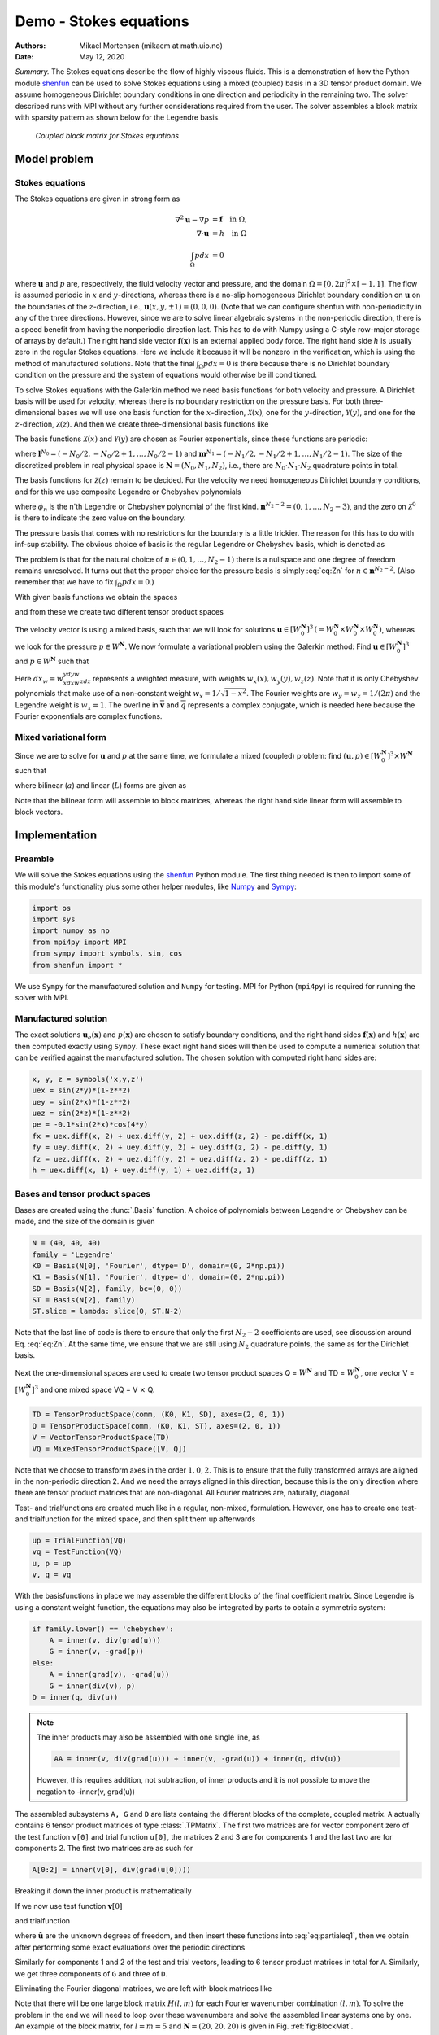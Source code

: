 .. Automatically generated Sphinx-extended reStructuredText file from DocOnce source
   (https://github.com/hplgit/doconce/)

.. Document title:

Demo - Stokes equations
%%%%%%%%%%%%%%%%%%%%%%%

:Authors: Mikael Mortensen (mikaem at math.uio.no)
:Date: May 12, 2020

*Summary.* The Stokes equations describe the flow of highly viscous fluids.
This is a demonstration of how the Python module `shenfun <https://github.com/spectralDNS/shenfun>`__ can be used to solve Stokes
equations using a  mixed (coupled) basis in a 3D tensor product domain.
We assume homogeneous Dirichlet boundary conditions in one direction
and periodicity in the remaining two. The solver described runs with MPI
without any further considerations required from the user.
The solver assembles a block matrix with sparsity pattern as shown below
for the Legendre basis.

.. _fig:BlockMat:

.. figure:: https://rawgit.com/spectralDNS/spectralutilities/master/figures/BlockMat.png

   *Coupled block matrix for Stokes equations*

Model problem
=============

.. _demo:stokes:

Stokes equations
----------------

The Stokes equations are given in strong form as

.. math::
        \begin{align*}
        \nabla^2 \mathbf{u} - \nabla p &= \mathbf{f} \quad \text{in }  \Omega, \\ 
        \nabla \cdot \mathbf{u} &= h \quad \text{in } \Omega  \\ 
        \int_{\Omega} p dx &= 0
        \end{align*}

where :math:`\mathbf{u}` and :math:`p` are, respectively, the
fluid velocity vector and pressure, and the domain
:math:`\Omega = [0, 2\pi]^2 \times [-1, 1]`. The flow is assumed periodic
in :math:`x` and :math:`y`-directions, whereas there is a no-slip homogeneous Dirichlet
boundary condition on :math:`\mathbf{u}` on the boundaries of the :math:`z`-direction, i.e.,
:math:`\mathbf{u}(x, y, \pm 1) = (0, 0, 0)`. (Note that we can configure shenfun with
non-periodicity in any of the three directions. However, since we are to
solve linear algebraic systems in the non-periodic direction, there is a speed
benefit from having the nonperiodic direction last. This has to do with Numpy
using a C-style row-major storage of arrays by default.)
The right hand side vector :math:`\mathbf{f}(\mathbf{x})` is an external applied body force.
The right hand side :math:`h` is usually zero in the regular Stokes equations. Here
we include it because it will be nonzero in the verification, which is using the
method of manufactured solutions. Note that the final :math:`\int_{\Omega} p dx = 0`
is there because there is no Dirichlet boundary condition on the pressure
and the system of equations would otherwise be ill conditioned.

To solve Stokes equations with the Galerkin method we need basis
functions for both velocity and pressure. A
Dirichlet basis will be used for velocity, whereas there is no boundary restriction
on the pressure basis. For both three-dimensional bases we will use one basis
function for the :math:`x`-direction,
:math:`\mathcal{X}(x)`, one for the :math:`y`-direction, :math:`\mathcal{Y}(y)`, and one for the
:math:`z`-direction, :math:`\mathcal{Z}(z)`. And
then we create three-dimensional basis functions like

.. math::
   :label: _auto1

        
        v(x, y, z) = \mathcal{X}(x) \mathcal{Y}(y) \mathcal{Z} (z).
        
        

The basis functions :math:`\mathcal{X}(x)` and :math:`\mathcal{Y}(y)` are chosen as Fourier
exponentials, since these functions are periodic:

.. math::
   :label: _auto2

        
        \mathcal{X}_l(x) = e^{\imath l x}, \forall \, l \in \mathbf{l}^{N_0}, 
        
        

.. math::
   :label: _auto3

          
        \mathcal{Y}_m(y) =  e^{\imath m y}, \forall \, m \in \mathbf{m}^{N_1},
        
        

where :math:`\mathbf{l}^{N_0} = (-N_0/2, -N_0/2+1, \ldots, N_0/2-1)` and
:math:`\mathbf{m}^{N_1} = (-N_1/2, -N_1/2+1, \ldots, N_1/2-1)`.
The size of the discretized problem in real physical space is
:math:`\mathbf{N} = (N_0, N_1, N_2)`, i.e., there are :math:`N_0 \cdot N_1 \cdot N_2` quadrature points
in total.

The basis functions for :math:`\mathcal{Z}(z)` remain to be decided.
For the velocity we need homogeneous Dirichlet boundary conditions, and for this
we use composite Legendre or Chebyshev polynomials

.. math::
   :label: _auto4

        
        \mathcal{Z}^0_n(z) = \phi_n(z) - \phi_{n+2}(z), \forall \, n \in \mathbf{n}^{N_2-2},
        
        

where :math:`\phi_n` is the n'th Legendre or Chebyshev polynomial of the first kind.
:math:`\mathbf{n}^{N_2-2} = (0, 1, \ldots, N_2-3)`, and the zero on :math:`\mathcal{Z}^0`
is there to indicate the zero value on the boundary.

The pressure basis that comes with no restrictions for the boundary is a
little trickier. The reason for this has to do with
inf-sup stability. The obvious choice of basis is the regular Legendre or
Chebyshev basis, which is denoted as

.. math::
   :label: eq:Zn

        
        \mathcal{Z}_n(z) = \phi_n(z),  \forall \, n \in \mathbf{n}^{N_2}. 
        

The problem is that for the natural choice of :math:`n \in (0, 1, \ldots, N_2-1)`
there is a nullspace and one degree of freedom remains unresolved. It turns out
that the proper choice for the pressure basis is simply :eq:`eq:Zn` for
:math:`n \in \mathbf{n}^{N_2-2}`. (Also remember that we have to fix :math:`\int_{\Omega} p dx = 0`.)

With given basis functions we obtain the spaces

.. math::
   :label: _auto5

        
        V^{N_0} = \text{span}\{ \mathcal{X}_l \}_{l\in\mathbf{l}^{N_0}}, 
        
        

.. math::
   :label: _auto6

          
        V^{N_1} = \text{span}\{ \mathcal{Y}_m \}_{m\in\mathbf{m}^{N_1}}, 
        
        

.. math::
   :label: _auto7

          
        V^{N_2} = \text{span}\{ \mathcal{Z}_n \}_{n\in\mathbf{n}^{N_2-2}}, 
        
        

.. math::
   :label: _auto8

          
        V_0^{N_2} = \text{span}\{ \mathcal{Z}^0_n \}_{n\in\mathbf{n}^{N_2-2}},
        
        

and from these we create two different tensor product spaces

.. math::
   :label: _auto9

        
        W_0^{\mathbf{N}}(\mathbf{x}) = V^{N_0}(x) \otimes V^{N_1}(y) \otimes V_0^{N_2}(z), 
        
        

.. math::
   :label: _auto10

          
        W^{\mathbf{N}}(\mathbf{x}) = V^{N_0}(x) \otimes V^{N_1}(y) \otimes V^{N_2}(z).
        
        

The velocity vector is using a mixed basis, such that we will look for
solutions :math:`\mathbf{u} \in [W_0^{\mathbf{N}}]^3 \, (=W_0^{\mathbf{N}} \times W_0^{\mathbf{N}} \times W_0^{\mathbf{N}})`,
whereas we look for the pressure
:math:`p \in W^{\mathbf{N}}`. We now formulate a variational problem using the Galerkin method: Find
:math:`\mathbf{u} \in [W_0^{\mathbf{N}}]^3` and :math:`p \in W^{\mathbf{N}}` such that

.. math::
   :label: eq:varform

        
        \int_{\Omega} (\nabla^2 \mathbf{u} - \nabla p ) \cdot \overline{\mathbf{v}} \, dx_w = \int_{\Omega} \mathbf{f} \cdot \overline{\mathbf{v}}\, dx_w \quad\forall \mathbf{v} \, \in \, [W_0^{\mathbf{N}}]^3,  
        

.. math::
   :label: _auto11

          
        \int_{\Omega} \nabla \cdot \mathbf{u} \, \overline{q} \, dx_w = \int_{\Omega} h \overline{q} \, dx_w \quad\forall q \, \in \, W^{\mathbf{N}}.
        
        

Here :math:`dx_w=w_xdxw_ydyw_zdz` represents a weighted measure, with weights :math:`w_x(x), w_y(y), w_z(z)`.
Note that it is only Chebyshev polynomials that
make use of a non-constant weight :math:`w_x=1/\sqrt{1-x^2}`. The Fourier weights are :math:`w_y=w_z=1/(2\pi)`
and the Legendre weight is :math:`w_x=1`.
The overline in :math:`\mathbf{\overline{v}}` and :math:`\overline{q}` represents a complex conjugate, which is needed here because
the Fourier exponentials are complex functions.

.. _sec:mixedform:

Mixed variational form
----------------------

Since we are to solve for :math:`\mathbf{u}` and :math:`p` at the same time, we formulate a
mixed (coupled) problem: find :math:`(\mathbf{u}, p) \in [W_0^{\mathbf{N}}]^3 \times W^{\mathbf{N}}`
such that

.. math::
   :label: _auto12

        
        a((\mathbf{u}, p), (\mathbf{v}, q)) = L((\mathbf{v}, q)) \quad \forall (\mathbf{v}, q) \in [W_0^{\mathbf{N}}]^3 \times W^{\mathbf{N}},
        
        

where bilinear (:math:`a`) and linear (:math:`L`) forms are given as

.. math::
   :label: _auto13

        
            a((\mathbf{u}, p), (\mathbf{v}, q)) = \int_{\Omega} (\nabla^2 \mathbf{u} - \nabla p) \cdot \overline{\mathbf{v}} \, dx_w + \int_{\Omega} \nabla \cdot \mathbf{u} \, \overline{q} \, dx_w, 
        
        

.. math::
   :label: _auto14

          
            L((\mathbf{v}, q)) = \int_{\Omega} \mathbf{f} \cdot \overline{\mathbf{v}}\, dx_w + \int_{\Omega} h \overline{q} \, dx_w.
        
        

Note that the bilinear form will assemble to block matrices, whereas the right hand side
linear form will assemble to block vectors.

Implementation
==============

Preamble
--------

We will solve the Stokes equations using the `shenfun <https://github.com/spectralDNS/shenfun>`__ Python module. The first thing needed
is then to import some of this module's functionality
plus some other helper modules, like `Numpy <https://numpy.org>`__ and `Sympy <https://sympy.org>`__:

.. code-block:: python

    import os
    import sys
    import numpy as np
    from mpi4py import MPI
    from sympy import symbols, sin, cos
    from shenfun import *

We use ``Sympy`` for the manufactured solution and ``Numpy`` for testing. MPI for
Python (``mpi4py``) is required for running the solver with MPI.

.. _sec:mansol:

Manufactured solution
---------------------

The exact solutions :math:`\mathbf{u}_e(\mathbf{x})` and :math:`p(\mathbf{x})` are chosen to satisfy boundary
conditions, and the right hand sides :math:`\mathbf{f}(\mathbf{x})` and :math:`h(\mathbf{x})` are then
computed exactly using ``Sympy``. These exact right hand sides will then be used to
compute a numerical solution that can be verified against the manufactured
solution. The chosen solution with computed right hand sides are:

.. code-block:: python

    x, y, z = symbols('x,y,z')
    uex = sin(2*y)*(1-z**2)
    uey = sin(2*x)*(1-z**2)
    uez = sin(2*z)*(1-z**2)
    pe = -0.1*sin(2*x)*cos(4*y)
    fx = uex.diff(x, 2) + uex.diff(y, 2) + uex.diff(z, 2) - pe.diff(x, 1)
    fy = uey.diff(x, 2) + uey.diff(y, 2) + uey.diff(z, 2) - pe.diff(y, 1)
    fz = uez.diff(x, 2) + uez.diff(y, 2) + uez.diff(z, 2) - pe.diff(z, 1)
    h = uex.diff(x, 1) + uey.diff(y, 1) + uez.diff(z, 1)
    

Bases and tensor product spaces
-------------------------------

Bases are created using the :func:`.Basis` function. A choice of
polynomials between Legendre or Chebyshev can be made, and the size
of the domain is given

.. code-block:: python

    N = (40, 40, 40)
    family = 'Legendre'
    K0 = Basis(N[0], 'Fourier', dtype='D', domain=(0, 2*np.pi))
    K1 = Basis(N[1], 'Fourier', dtype='d', domain=(0, 2*np.pi))
    SD = Basis(N[2], family, bc=(0, 0))
    ST = Basis(N[2], family)
    ST.slice = lambda: slice(0, ST.N-2)

Note that the last line of code is there to ensure that only the first
:math:`N_2-2` coefficients are used, see discussion around Eq. :eq:`eq:Zn`.
At the same time, we ensure that we are still using :math:`N_2`
quadrature points, the same as for the Dirichlet basis.

Next the one-dimensional spaces are used to create two tensor product spaces Q = :math:`W^{\mathbf{N}}`
and TD = :math:`W_0^{\mathbf{N}}`, one vector V = :math:`[W_0^{\mathbf{N}}]^3` and one mixed
space  VQ = V :math:`\times` Q.

.. code-block:: python

    TD = TensorProductSpace(comm, (K0, K1, SD), axes=(2, 0, 1))
    Q = TensorProductSpace(comm, (K0, K1, ST), axes=(2, 0, 1))
    V = VectorTensorProductSpace(TD)
    VQ = MixedTensorProductSpace([V, Q])

Note that we choose to transform axes in the order :math:`1, 0, 2`. This is to ensure
that the fully transformed arrays are aligned in the non-periodic direction 2.
And we need the arrays aligned in this direction, because this is the only
direction where there are tensor product matrices that are non-diagonal. All
Fourier matrices are, naturally, diagonal.

Test- and trialfunctions are created much like in a regular, non-mixed,
formulation. However, one has to create one test- and trialfunction for
the mixed space, and then split them up afterwards

.. code-block:: python

    up = TrialFunction(VQ)
    vq = TestFunction(VQ)
    u, p = up
    v, q = vq

With the basisfunctions in place we may assemble the different blocks of the
final coefficient matrix. Since Legendre is using a constant weight function,
the equations may also be integrated by parts to obtain a symmetric system:

.. code-block:: python

    if family.lower() == 'chebyshev':
        A = inner(v, div(grad(u)))
        G = inner(v, -grad(p))
    else:
        A = inner(grad(v), -grad(u))
        G = inner(div(v), p)
    D = inner(q, div(u))


.. note::
   The inner products may also be assembled with one single line, as
   
   .. code-block:: text
   
       AA = inner(v, div(grad(u))) + inner(v, -grad(u)) + inner(q, div(u))
   
   However, this requires addition, not subtraction, of inner products and it is not
   possible to move the negation to -inner(v, grad(u))




The assembled subsystems ``A, G`` and ``D`` are lists containg the different blocks of
the complete, coupled matrix. ``A`` actually contains 6
tensor product matrices of type :class:`.TPMatrix`. The first two
matrices are for vector component zero of the test function ``v[0]`` and
trial function ``u[0]``, the
matrices 2 and 3 are for components 1 and the last two are for components
2. The first two matrices are as such for

.. code-block:: text

      A[0:2] = inner(v[0], div(grad(u[0])))

Breaking it down the inner product is mathematically

.. math::
   :label: eq:partialeq1

        
        
        \int_{\Omega} \mathbf{v}[0] \left(\frac{\partial^2 \mathbf{u}[0]}{\partial x^2} + \frac{\partial^2 \mathbf{u}[0]}{\partial y^2} + \frac{\partial^2 \mathbf{u}[0]}{\partial z^2}\right) w_x dx w_y dy w_z dz.
        

If we now use test function :math:`\mathbf{v}[0]`

.. math::
   :label: _auto15

        
        \mathbf{v}[0]_{lmn} = \mathcal{X}_l \mathcal{Y}_m \mathcal{Z}_n,
        
        

and trialfunction

.. math::
   :label: _auto16

        
        \mathbf{u}[0]_{pqr} = \sum_{p} \sum_{q} \sum_{r} \hat{\mathbf{u}}[0]_{pqr} \mathcal{X}_p \mathcal{Y}_q \mathcal{Z}_r,
        
        

where :math:`\hat{\mathbf{u}}` are the unknown degrees of freedom, and then insert these functions
into :eq:`eq:partialeq1`, then we obtain after
performing some exact evaluations over the periodic directions

.. math::
   :label: _auto17

        
         \Big( \underbrace{-\left(l^2 \delta_{lp} + m^2 \delta_{mq} \right) \int_{-1}^{1} \mathcal{Z}_r(z) \mathcal{Z}_n(z) w_z dz}_{A[0]} + \underbrace{\delta_{lp} \delta_{mq} \int_{-1}^{1} \frac{\partial^2 \mathcal{Z}_r(z)}{\partial z^2} \mathcal{Z}_n(z) w_z dz}_{A[1]} \Big) \hat{\mathbf{u}}[0]_{pqr},
        
        

Similarly for components 1 and 2 of the test and trial vectors, leading to 6 tensor
product matrices in total for ``A``. Similarly, we get three components of ``G``
and  three of ``D``.

Eliminating the Fourier diagonal matrices, we are left with block matrices like

.. math::
   :label: eq:bmatrix

        H(l, m) =
          \begin{bmatrix}
              A[0]+A[1] & 0 & 0 & G[0] \\ 
              0 & A[2]+A[3] & 0 & G[1] \\ 
              0 & 0 &  A[4]+A[5] & G[2] \\ 
              D[0] & D[1] & D[2] & 0
          \end{bmatrix}

Note that there will be one large block matrix :math:`H(l, m)` for each Fourier
wavenumber combination :math:`(l, m)`. To solve the problem in the end we will need to
loop over these wavenumbers and solve the assembled linear systems one by one.
An example of the block matrix, for :math:`l=m=5` and :math:`\mathbf{N}=(20, 20, 20)` is given
in Fig. :ref:`fig:BlockMat`.

In the end we create a block matrix through

.. code-block:: python

    M = BlockMatrix(A+G+D)

The right hand side can easily be assembled since we have already
defined the functions :math:`\mathbf{f}` and :math:`h`, see Sec. :ref:`sec:mansol`

.. code-block:: python

    # Get mesh (quadrature points)
    X = TD.local_mesh(True)
    
    # Get f and h on quad points
    fh = Array(VQ, buffer=(fx, fy, fz, h))
    f_, h_ = fh
    
    # Compute inner products
    fh_hat = Function(VQ)
    f_hat, h_hat = fh_hat
    f_hat = inner(v, f_, output_array=f_hat)
    h_hat = inner(q, h_, output_array=h_hat)
    

In the end all that is left is to solve and compare with
the exact solution.

.. code-block:: python

    # Solve problem
    up_hat = M.solve(fh_hat, constraints=((3, 0, 0),))
    up = up_hat.backward()
    u_, p_ = up
    
    # Exact solution
    ux, uy, uz = Array(V, buffer=(uex, uey, uez))
    pe = Array(Q, buffer=pe)
    
    error = [comm.reduce(np.linalg.norm(ux-u_[0])),
             comm.reduce(np.linalg.norm(uy-u_[1])),
             comm.reduce(np.linalg.norm(uz-u_[2])),
             comm.reduce(np.linalg.norm(pe-p_))]
    print(error)

Note that solve has a keyword argument
``constraints=((3, 0, 0),)`` that takes care of the restriction
:math:`\int_{\Omega} p dx = 0` by indenting the row in M corresponding to the
first degree of freedom for the pressure. The value :math:`(3, 0, 0)`
indicates that pressure is
in block 3 of the block vector solution (the velocity vector holds
positions 0, 1 and 2), whereas the two zeros ensures that the first dof
(dof 0) should obtain value 0.

.. _sec:3d:complete:

Complete solver
---------------

A complete solver can be found in demo `Stokes3D.py <https://github.com/spectralDNS/shenfun/blob/master/demo/Stokes3D.py>`__.

